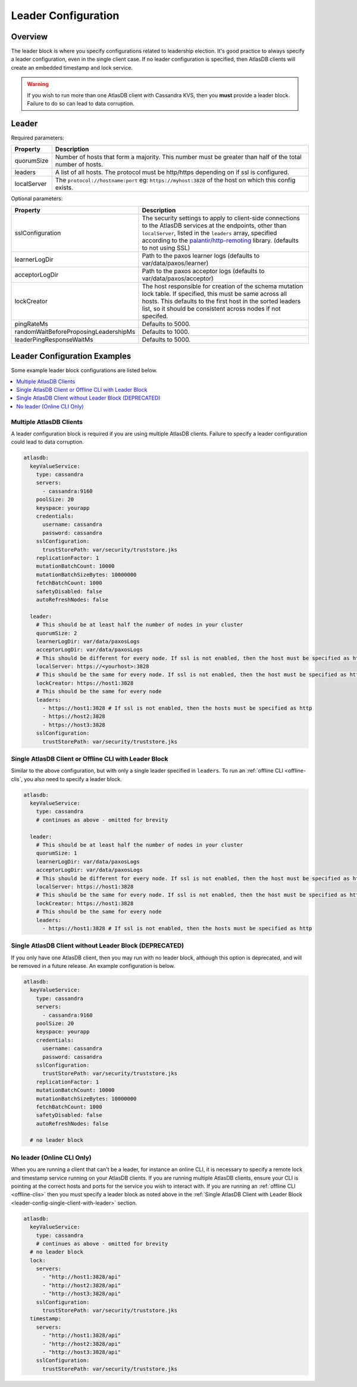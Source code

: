 .. _leader-config:

====================
Leader Configuration
====================

Overview
========

The leader block is where you specify configurations related to leadership election.
It's good practice to always specify a leader configuration, even in the single client case.
If no leader configuration is specified, then AtlasDB clients will create an embedded timestamp and lock service.

.. warning::

   If you wish to run more than one AtlasDB client with Cassandra KVS, then you **must** provide a leader block.
   Failure to do so can lead to data corruption.

Leader
======

Required parameters:

.. list-table::
    :widths: 5 40
    :header-rows: 1

    *    - Property
         - Description

    *    - quorumSize
         - Number of hosts that form a majority.
           This number must be greater than half of the total number of hosts.

    *    - leaders
         - A list of all hosts.
           The protocol must be http/https depending on if ssl is configured.

    *    - localServer
         - The ``protocol://hostname:port`` eg: ``https://myhost:3828`` of the host on which this config exists.

Optional parameters:

.. list-table::
    :widths: 5 40
    :header-rows: 1

    *    - Property
         - Description

    *    - sslConfiguration
         - The security settings to apply to client-side connections to the AtlasDB services at the endpoints, other than ``localServer``, listed in the ``leaders`` array, specified according to the `palantir/http-remoting <https://github.com/palantir/http-remoting/blob/develop/ssl-config/src/main/java/com/palantir/remoting1/config/ssl/SslConfiguration.java>`__ library. (defaults to not using SSL)

    *    - learnerLogDir
         - Path to the paxos learner logs (defaults to var/data/paxos/learner)

    *    - acceptorLogDir
         - Path to the paxos acceptor logs (defaults to var/data/paxos/acceptor)

    *    - lockCreator
         - The host responsible for creation of the schema mutation lock table.
           If specified, this must be same across all hosts.
           This defaults to the first host in the sorted leaders list, so it should be consistent across nodes if not specifed.

    *    - pingRateMs
         - Defaults to 5000.

    *    - randomWaitBeforeProposingLeadershipMs
         - Defaults to 1000.

    *    - leaderPingResponseWaitMs
         - Defaults to 5000.

.. _leader-config-examples:

Leader Configuration Examples
=============================

Some example leader block configurations are listed below.

.. contents::
   :local:

Multiple AtlasDB Clients
------------------------

A leader configuration block is required if you are using multiple AtlasDB clients.
Failure to specify a leader configuration could lead to data corruption.

.. code-block:: yaml

    atlasdb:
      keyValueService:
        type: cassandra
        servers:
          - cassandra:9160
        poolSize: 20
        keyspace: yourapp
        credentials:
          username: cassandra
          password: cassandra
        sslConfiguration:
          trustStorePath: var/security/truststore.jks
        replicationFactor: 1
        mutationBatchCount: 10000
        mutationBatchSizeBytes: 10000000
        fetchBatchCount: 1000
        safetyDisabled: false
        autoRefreshNodes: false

      leader:
        # This should be at least half the number of nodes in your cluster
        quorumSize: 2
        learnerLogDir: var/data/paxosLogs
        acceptorLogDir: var/data/paxosLogs
        # This should be different for every node. If ssl is not enabled, then the host must be specified as http
        localServer: https://<yourhost>:3828
        # This should be the same for every node. If ssl is not enabled, then the host must be specified as http
        lockCreator: https://host1:3828
        # This should be the same for every node
        leaders:
          - https://host1:3828 # If ssl is not enabled, then the hosts must be specified as http
          - https://host2:3828
          - https://host3:3828
        sslConfiguration:
          trustStorePath: var/security/truststore.jks

.. _leader-config-single-client-with-leader:

Single AtlasDB Client or Offline CLI with Leader Block 
------------------------------------------------------

Similar to the above configuration, but with only a single leader specified in ``leaders``.
To run an :ref:`offline CLI <offline-clis`, you also need to specify a leader block.

.. code-block:: yaml

    atlasdb:
      keyValueService:
        type: cassandra
        # continues as above - omitted for brevity

      leader:
        # This should be at least half the number of nodes in your cluster
        quorumSize: 1
        learnerLogDir: var/data/paxosLogs
        acceptorLogDir: var/data/paxosLogs
        # This should be different for every node. If ssl is not enabled, then the host must be specified as http
        localServer: https://host1:3828
        # This should be the same for every node. If ssl is not enabled, then the host must be specified as http
        lockCreator: https://host1:3828
        # This should be the same for every node
        leaders:
          - https://host1:3828 # If ssl is not enabled, then the hosts must be specified as http

Single AtlasDB Client without Leader Block (DEPRECATED)
-------------------------------------------------------

If you only have one AtlasDB client, then you may run with no leader block, although this option is deprecated, and will be removed in a future release.
An example configuration is below.

.. code-block:: yaml

    atlasdb:
      keyValueService:
        type: cassandra
        servers:
          - cassandra:9160
        poolSize: 20
        keyspace: yourapp
        credentials:
          username: cassandra
          password: cassandra
        sslConfiguration:
          trustStorePath: var/security/truststore.jks
        replicationFactor: 1
        mutationBatchCount: 10000
        mutationBatchSizeBytes: 10000000
        fetchBatchCount: 1000
        safetyDisabled: false
        autoRefreshNodes: false

      # no leader block

No leader (Online CLI Only)
---------------------------

When you are running a client that can't be a leader, for instance an online CLI, it is necessary to specify a remote lock and timestamp service running on your AtlasDB clients.
If you are running multiple AtlasDB clients, ensure your CLI is pointing at the correct hosts and ports for the service you wish to interact with.
If you are running an :ref:`offline CLI <offline-clis>` then you must specify a leader block as noted above in the :ref:`Single AtlasDB Client with Leader Block <leader-config-single-client-with-leader>` section.

.. code-block:: yaml

    atlasdb:
      keyValueService:
        type: cassandra
        # continues as above - omitted for brevity
      # no leader block
      lock:
        servers:
          - "http://host1:3828/api"
          - "http://host2:3828/api"
          - "http://host3:3828/api"
        sslConfiguration:
          trustStorePath: var/security/truststore.jks
      timestamp:
        servers:
          - "http://host1:3828/api"
          - "http://host2:3828/api"
          - "http://host3:3828/api"
        sslConfiguration:
          trustStorePath: var/security/truststore.jks
